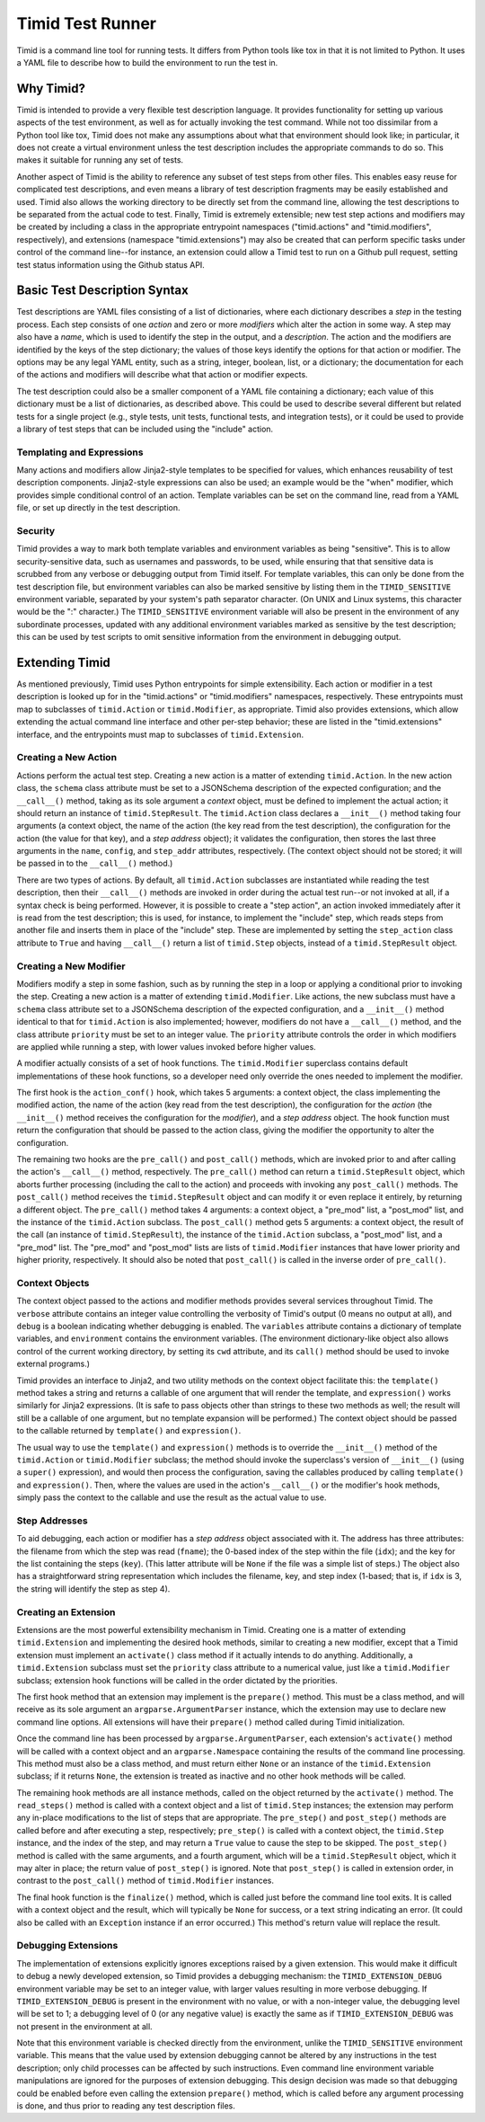 =================
Timid Test Runner
=================

Timid is a command line tool for running tests.  It differs from
Python tools like tox in that it is not limited to Python.  It uses a
YAML file to describe how to build the environment to run the test
in.

Why Timid?
==========

Timid is intended to provide a very flexible test description
language.  It provides functionality for setting up various aspects of
the test environment, as well as for actually invoking the test
command.  While not too dissimilar from a Python tool like tox, Timid
does not make any assumptions about what that environment should look
like; in particular, it does not create a virtual environment unless
the test description includes the appropriate commands to do so.  This
makes it suitable for running any set of tests.

Another aspect of Timid is the ability to reference any subset of test
steps from other files.  This enables easy reuse for complicated test
descriptions, and even means a library of test description fragments
may be easily established and used.  Timid also allows the working
directory to be directly set from the command line, allowing the test
descriptions to be separated from the actual code to test.  Finally,
Timid is extremely extensible; new test step actions and modifiers may
be created by including a class in the appropriate entrypoint
namespaces ("timid.actions" and "timid.modifiers", respectively), and
extensions (namespace "timid.extensions") may also be created that can
perform specific tasks under control of the command line--for
instance, an extension could allow a Timid test to run on a Github
pull request, setting test status information using the Github status
API.

Basic Test Description Syntax
=============================

Test descriptions are YAML files consisting of a list of dictionaries,
where each dictionary describes a *step* in the testing process.  Each
step consists of one *action* and zero or more *modifiers* which alter
the action in some way.  A step may also have a *name*, which is used
to identify the step in the output, and a *description*.  The action
and the modifiers are identified by the keys of the step dictionary;
the values of those keys identify the options for that action or
modifier.  The options may be any legal YAML entity, such as a string,
integer, boolean, list, or a dictionary; the documentation for each of
the actions and modifiers will describe what that action or modifier
expects.

The test description could also be a smaller component of a YAML file
containing a dictionary; each value of this dictionary must be a list
of dictionaries, as described above.  This could be used to describe
several different but related tests for a single project (e.g., style
tests, unit tests, functional tests, and integration tests), or it
could be used to provide a library of test steps that can be included
using the "include" action.

Templating and Expressions
--------------------------

Many actions and modifiers allow Jinja2-style templates to be
specified for values, which enhances reusability of test description
components.  Jinja2-style expressions can also be used; an example
would be the "when" modifier, which provides simple conditional
control of an action.  Template variables can be set on the command
line, read from a YAML file, or set up directly in the test
description.

Security
--------

Timid provides a way to mark both template variables and environment
variables as being "sensitive".  This is to allow security-sensitive
data, such as usernames and passwords, to be used, while ensuring that
that sensitive data is scrubbed from any verbose or debugging output
from Timid itself.  For template variables, this can only be done from
the test description file, but environment variables can also be
marked sensitive by listing them in the ``TIMID_SENSITIVE``
environment variable, separated by your system's path separator
character.  (On UNIX and Linux systems, this character would be the
":" character.)  The ``TIMID_SENSITIVE`` environment variable will
also be present in the environment of any subordinate processes,
updated with any additional environment variables marked as sensitive
by the test description; this can be used by test scripts to omit
sensitive information from the environment in debugging output.

Extending Timid
===============

As mentioned previously, Timid uses Python entrypoints for simple
extensibility.  Each action or modifier in a test description is
looked up for in the "timid.actions" or "timid.modifiers" namespaces,
respectively.  These entrypoints must map to subclasses of
``timid.Action`` or ``timid.Modifier``, as appropriate.  Timid also
provides extensions, which allow extending the actual command line
interface and other per-step behavior; these are listed in the
"timid.extensions" interface, and the entrypoints must map to
subclasses of ``timid.Extension``.

Creating a New Action
---------------------

Actions perform the actual test step.  Creating a new action is a
matter of extending ``timid.Action``.  In the new action class, the
``schema`` class attribute must be set to a JSONSchema description of
the expected configuration; and the ``__call__()`` method, taking as
its sole argument a *context* object, must be defined to implement the
actual action; it should return an instance of ``timid.StepResult``.
The ``timid.Action`` class declares a ``__init__()`` method taking
four arguments (a context object, the name of the action (the key read
from the test description), the configuration for the action (the
value for that key), and a *step address* object); it validates the
configuration, then stores the last three arguments in the ``name``,
``config``, and ``step_addr`` attributes, respectively.  (The context
object should not be stored; it will be passed in to the
``__call__()`` method.)

There are two types of actions.  By default, all ``timid.Action``
subclasses are instantiated while reading the test description, then
their ``__call__()`` methods are invoked in order during the actual
test run--or not invoked at all, if a syntax check is being
performed.  However, it is possible to create a "step action", an
action invoked immediately after it is read from the test description;
this is used, for instance, to implement the "include" step, which
reads steps from another file and inserts them in place of the
"include" step.  These are implemented by setting the ``step_action``
class attribute to ``True`` and having ``__call__()`` return a list of
``timid.Step`` objects, instead of a ``timid.StepResult`` object.

Creating a New Modifier
-----------------------

Modifiers modify a step in some fashion, such as by running the step
in a loop or applying a conditional prior to invoking the step.
Creating a new action is a matter of extending ``timid.Modifier``.
Like actions, the new subclass must have a ``schema`` class attribute
set to a JSONSchema description of the expected configuration, and a
``__init__()`` method identical to that for ``timid.Action`` is also
implemented; however, modifiers do not have a ``__call__()`` method,
and the class attribute ``priority`` must be set to an integer value.
The ``priority`` attribute controls the order in which modifiers are
applied while running a step, with lower values invoked before higher
values.

A modifier actually consists of a set of hook functions.  The
``timid.Modifier`` superclass contains default implementations of
these hook functions, so a developer need only override the ones
needed to implement the modifier.

The first hook is the ``action_conf()`` hook, which takes 5 arguments:
a context object, the class implementing the modified action, the name
of the action (key read from the test description), the configuration
for the *action* (the ``__init__()`` method receives the configuration
for the *modifier*), and a *step address* object.  The hook function
must return the configuration that should be passed to the action
class, giving the modifier the opportunity to alter the configuration.

The remaining two hooks are the ``pre_call()`` and ``post_call()``
methods, which are invoked prior to and after calling the action's
``__call__()`` method, respectively.  The ``pre_call()`` method can
return a ``timid.StepResult`` object, which aborts further processing
(including the call to the action) and proceeds with invoking any
``post_call()`` methods.  The ``post_call()`` method receives the
``timid.StepResult`` object and can modify it or even replace it
entirely, by returning a different object.  The ``pre_call()`` method
takes 4 arguments: a context object, a "pre_mod" list, a "post_mod"
list, and the instance of the ``timid.Action`` subclass.  The
``post_call()`` method gets 5 arguments: a context object, the result
of the call (an instance of ``timid.StepResult``), the instance of the
``timid.Action`` subclass, a "post_mod" list, and a "pre_mod" list.
The "pre_mod" and "post_mod" lists are lists of ``timid.Modifier``
instances that have lower priority and higher priority, respectively.
It should also be noted that ``post_call()`` is called in the inverse
order of ``pre_call()``.

Context Objects
---------------

The context object passed to the actions and modifier methods provides
several services throughout Timid.  The ``verbose`` attribute contains
an integer value controlling the verbosity of Timid's output (0 means
no output at all), and ``debug`` is a boolean indicating whether
debugging is enabled.  The ``variables`` attribute contains a
dictionary of template variables, and ``environment`` contains the
environment variables.  (The environment dictionary-like object also
allows control of the current working directory, by setting its
``cwd`` attribute, and its ``call()`` method should be used to invoke
external programs.)

Timid provides an interface to Jinja2, and two utility methods on the
context object facilitate this: the ``template()`` method takes a
string and returns a callable of one argument that will render the
template, and ``expression()`` works similarly for Jinja2
expressions.  (It is safe to pass objects other than strings to these
two methods as well; the result will still be a callable of one
argument, but no template expansion will be performed.)  The context
object should be passed to the callable returned by ``template()`` and
``expression()``.

The usual way to use the ``template()`` and ``expression()`` methods
is to override the ``__init__()`` method of the ``timid.Action`` or
``timid.Modifier`` subclass; the method should invoke the superclass's
version of ``__init__()`` (using a ``super()`` expression), and would
then process the configuration, saving the callables produced by
calling ``template()`` and ``expression()``.  Then, where the values
are used in the action's ``__call__()`` or the modifier's hook
methods, simply pass the context to the callable and use the result as
the actual value to use.

Step Addresses
--------------

To aid debugging, each action or modifier has a *step address* object
associated with it.  The address has three attributes: the filename
from which the step was read (``fname``); the 0-based index of the
step within the file (``idx``); and the key for the list containing
the steps (``key``).  (This latter attribute will be ``None`` if the
file was a simple list of steps.)  The object also has a
straightforward string representation which includes the filename,
key, and step index (1-based; that is, if ``idx`` is 3, the string
will identify the step as step 4).

Creating an Extension
---------------------

Extensions are the most powerful extensibility mechanism in Timid.
Creating one is a matter of extending ``timid.Extension`` and
implementing the desired hook methods, similar to creating a new
modifier, except that a Timid extension must implement an
``activate()`` class method if it actually intends to do anything.
Additionally, a ``timid.Extension`` subclass must set the ``priority``
class attribute to a numerical value, just like a ``timid.Modifier``
subclass; extension hook functions will be called in the order
dictated by the priorities.

The first hook method that an extension may implement is the
``prepare()`` method.  This must be a class method, and will receive
as its sole argument an ``argparse.ArgumentParser`` instance, which
the extension may use to declare new command line options.  All
extensions will have their ``prepare()`` method called during Timid
initialization.

Once the command line has been processed by
``argparse.ArgumentParser``, each extension's ``activate()`` method
will be called with a context object and an ``argparse.Namespace``
containing the results of the command line processing.  This method
must also be a class method, and must return either ``None`` or an
instance of the ``timid.Extension`` subclass; if it returns ``None``,
the extension is treated as inactive and no other hook methods will be
called.

The remaining hook methods are all instance methods, called on the
object returned by the ``activate()`` method.  The ``read_steps()``
method is called with a context object and a list of ``timid.Step``
instances; the extension may perform any in-place modifications to the
list of steps that are appropriate.  The ``pre_step()`` and
``post_step()`` methods are called before and after executing a step,
respectively; ``pre_step()`` is called with a context object, the
``timid.Step`` instance, and the index of the step, and may return a
``True`` value to cause the step to be skipped.  The ``post_step()``
method is called with the same arguments, and a fourth argument, which
will be a ``timid.StepResult`` object, which it may alter in place;
the return value of ``post_step()`` is ignored.  Note that
``post_step()`` is called in extension order, in contrast to the
``post_call()`` method of ``timid.Modifier`` instances.

The final hook function is the ``finalize()`` method, which is called
just before the command line tool exits.  It is called with a context
object and the result, which will typically be ``None`` for success,
or a text string indicating an error.  (It could also be called with
an ``Exception`` instance if an error occurred.)  This method's return
value will replace the result.

Debugging Extensions
--------------------

The implementation of extensions explicitly ignores exceptions raised
by a given extension.  This would make it difficult to debug a newly
developed extension, so Timid provides a debugging mechanism: the
``TIMID_EXTENSION_DEBUG`` environment variable may be set to an
integer value, with larger values resulting in more verbose debugging.
If ``TIMID_EXTENSION_DEBUG`` is present in the environment with no
value, or with a non-integer value, the debugging level will be set to
1; a debugging level of 0 (or any negative value) is exactly the same
as if ``TIMID_EXTENSION_DEBUG`` was not present in the environment at
all.

Note that this environment variable is checked directly from the
environment, unlike the ``TIMID_SENSITIVE`` environment variable.
This means that the value used by extension debugging cannot be
altered by any instructions in the test description; only child
processes can be affected by such instructions.  Even command line
environment variable manipulations are ignored for the purposes of
extension debugging.  This design decision was made so that debugging
could be enabled before even calling the extension ``prepare()``
method, which is called before any argument processing is done, and
thus prior to reading any test description files.
